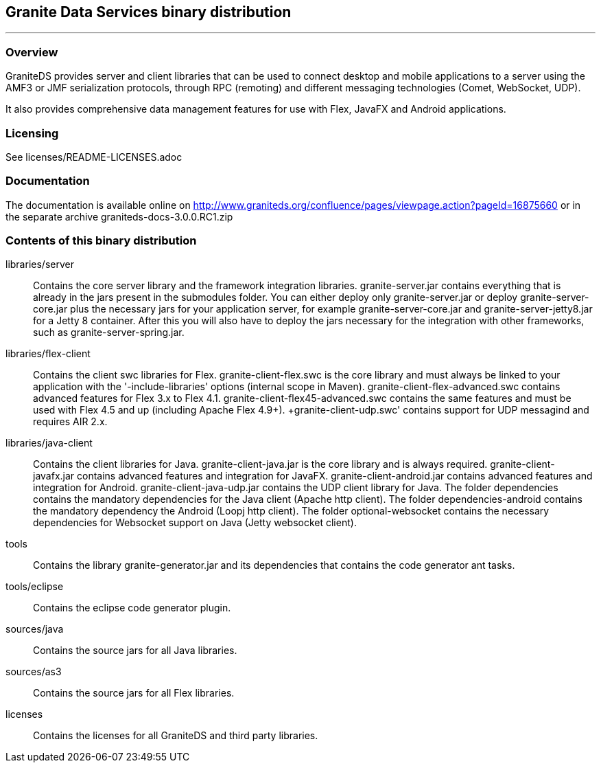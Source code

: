 == Granite Data Services binary distribution
'''

=== Overview

GraniteDS provides server and client libraries that can be used to connect desktop and mobile applications
to a server using the AMF3 or JMF serialization protocols, through RPC (remoting) and different messaging
technologies (Comet, WebSocket, UDP).

It also provides comprehensive data management features for use with Flex, JavaFX and Android applications.

=== Licensing

See licenses/README-LICENSES.adoc

=== Documentation

The documentation is available online on http://www.graniteds.org/confluence/pages/viewpage.action?pageId=16875660 or in the separate archive graniteds-docs-3.0.0.RC1.zip

=== Contents of this binary distribution

libraries/server::
    Contains the core server library and the framework integration libraries.
    +granite-server.jar+ contains everything that is already in the jars present in the +submodules+ folder. You can either
    deploy only +granite-server.jar+ or deploy +granite-server-core.jar+ plus the necessary jars for your application server,
    for example +granite-server-core.jar+ and +granite-server-jetty8.jar+ for a Jetty 8 container.
    After this you will also have to deploy the jars necessary for the integration with other frameworks, such as
    +granite-server-spring.jar+.

libraries/flex-client::
    Contains the client +swc+ libraries for Flex. +granite-client-flex.swc+ is the core library and must always be
    linked to your application with the '-include-libraries' options (internal scope in Maven).
    +granite-client-flex-advanced.swc+ contains advanced features for Flex 3.x to Flex 4.1.
    +granite-client-flex45-advanced.swc+ contains the same features and must be used with Flex 4.5 and up (including Apache Flex 4.9+).
    +granite-client-udp.swc' contains support for UDP messagind and requires AIR 2.x.

libraries/java-client::
    Contains the client libraries for Java. +granite-client-java.jar+ is the core library and is always required.
    +granite-client-javafx.jar+ contains advanced features and integration for JavaFX.
    +granite-client-android.jar+ contains advanced features and integration for Android.
    +granite-client-java-udp.jar+ contains the UDP client library for Java.
    The folder +dependencies+ contains the mandatory dependencies for the Java client (Apache http client).
    The folder +dependencies-android+ contains the mandatory dependency the Android (Loopj http client).
    The folder +optional-websocket+ contains the necessary dependencies for Websocket support on Java (Jetty websocket client).

tools::
    Contains the library +granite-generator.jar+ and its dependencies that contains the code generator ant tasks.

tools/eclipse::
    Contains the eclipse code generator plugin.

sources/java::
    Contains the source jars for all Java libraries.

sources/as3::
    Contains the source jars for all Flex libraries.

licenses::
    Contains the licenses for all GraniteDS and third party libraries.
